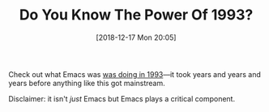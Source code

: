 #+BLOG: wisdomandwonder
#+POSTID: 10822
#+ORG2BLOG:
#+DATE: [2018-12-17 Mon 20:05]
#+OPTIONS: toc:nil num:nil todo:nil pri:nil tags:nil ^:nil
#+CATEGORY: Emacs
#+TAGS: History
#+TITLE: Do You Know The Power Of 1993?

Check out what Emacs was [[https://www.youtube.com/watch?v=pQQTScuApWk][was doing in 1993]]—it took years and years and years
before anything like this got mainstream.

Disclaimer: it isn't /just/ Emacs but Emacs plays a critical component.
